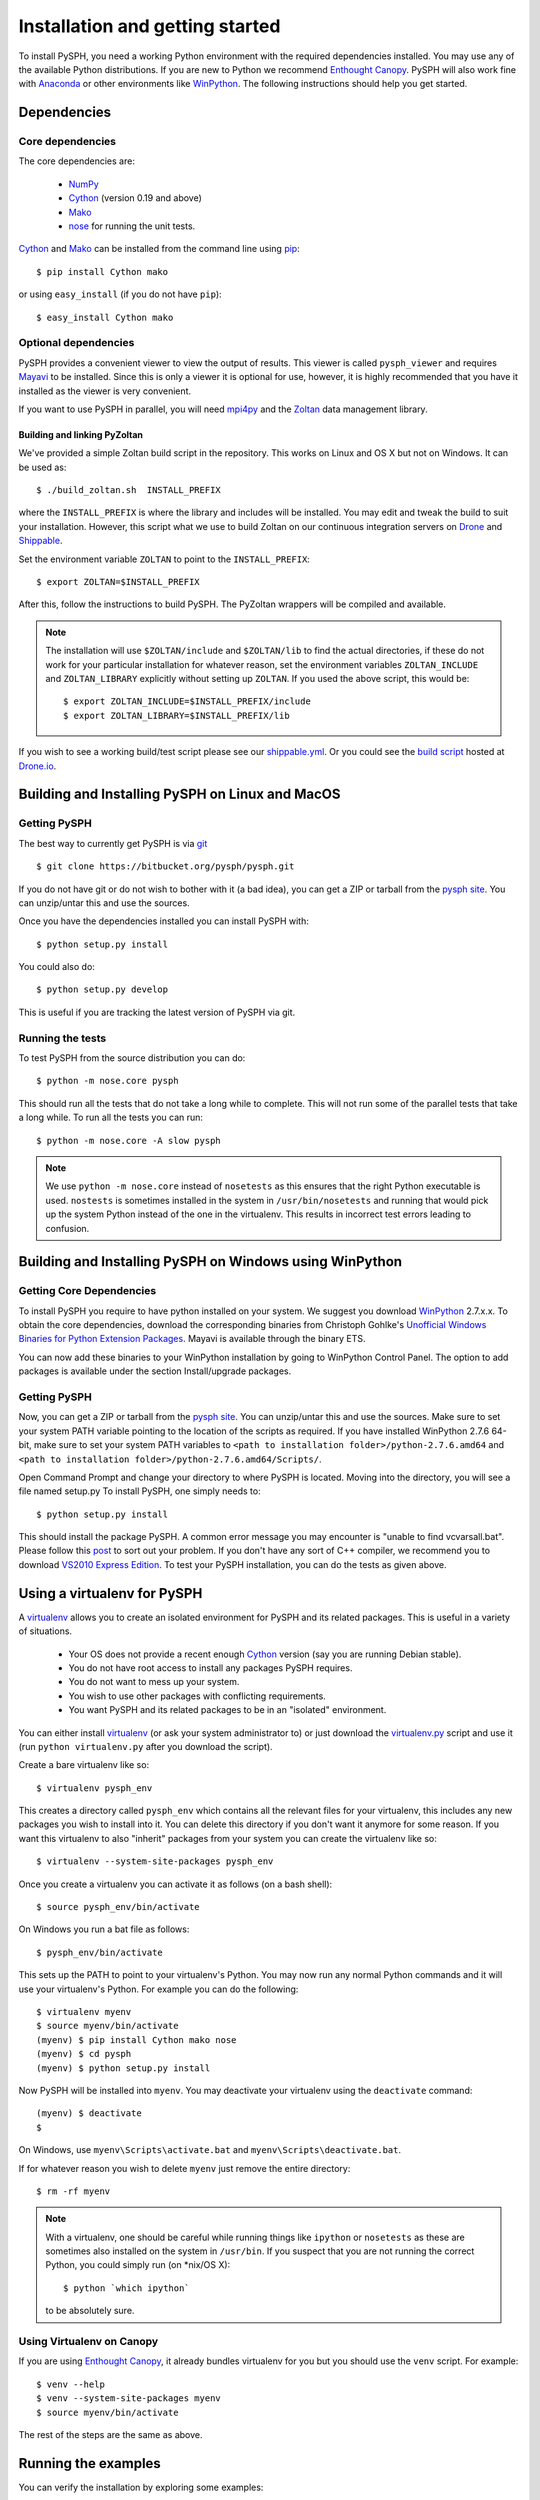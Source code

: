 .. _installation:

=================================
Installation and getting started
=================================

To install PySPH, you need a working Python environment with the required
dependencies installed. You may use any of the available Python distributions.
If you are new to Python we recommend `Enthought Canopy`_. PySPH will also
work fine with Anaconda_ or other environments like WinPython_.  The following
instructions should help you get started.


------------------
Dependencies
------------------

^^^^^^^^^^^^^^^^^^
Core dependencies
^^^^^^^^^^^^^^^^^^

The core dependencies are:

  - NumPy_
  - Cython_ (version 0.19 and above)
  - Mako_
  - nose_ for running the unit tests.

Cython_ and Mako_ can be installed from the command line using pip_::

    $ pip install Cython mako

or using ``easy_install`` (if you do not have ``pip``)::

    $ easy_install Cython mako

.. _NumPy: http://numpy.scipy.org
.. _Enthought Canopy: https://www.enthought.com/products/canopy/
.. _Cython: http://www.cython.org
.. _nose: https://pypi.python.org/pypi/nose
.. _Mako: https://pypi.python.org/pypi/Mako
.. _pip: http://www.pip-installer.org
.. _Anaconda: http://continuum.io/downloads

^^^^^^^^^^^^^^^^^^^^^^
Optional dependencies
^^^^^^^^^^^^^^^^^^^^^^

PySPH provides a convenient viewer to view the output of results.  This viewer
is called ``pysph_viewer`` and requires Mayavi_ to be installed.  Since this
is only a viewer it is optional for use, however, it is highly recommended
that you have it installed as the viewer is very convenient.

If you want to use PySPH in parallel, you will need mpi4py_ and the Zoltan_
data management library.

.. _Mayavi: http://code.enthought.com/projects/mayavi
.. _mpi4py: http://mpi4py.scipy.org/
.. _Zoltan: http://www.cs.sandia.gov/zoltan/

Building and linking PyZoltan
-------------------------------

We've provided a simple Zoltan build script in the repository.  This works on
Linux and OS X but not on Windows.  It can be used as::

    $ ./build_zoltan.sh  INSTALL_PREFIX

where the ``INSTALL_PREFIX`` is where the library and includes will be
installed.  You may edit and tweak the build to suit your installation.
However, this script  what we use to build Zoltan on our continuous
integration servers on Drone_ and Shippable_.

Set the environment variable ``ZOLTAN`` to point to the ``INSTALL_PREFIX``::

    $ export ZOLTAN=$INSTALL_PREFIX

After this, follow the instructions to build PySPH. The PyZoltan wrappers will
be compiled and available.

.. note::

    The installation will use ``$ZOLTAN/include`` and ``$ZOLTAN/lib`` to find
    the actual directories, if these do not work for your particular
    installation for whatever reason, set the environment variables
    ``ZOLTAN_INCLUDE`` and ``ZOLTAN_LIBRARY`` explicitly without setting up
    ``ZOLTAN``. If you used the above script, this would be::

        $ export ZOLTAN_INCLUDE=$INSTALL_PREFIX/include
        $ export ZOLTAN_LIBRARY=$INSTALL_PREFIX/lib

If you wish to see a working build/test script please see our
`shippable.yml <https://bitbucket.org/pysph/pysph/src/master/shippable.yml>`_.
Or you could see the `build script <https://drone.io/bitbucket.org/pysph/pysph/admin>`_
hosted at `Drone.io <http://drone.io>`_.


.. _Drone: http://drone.io
.. _Shippable: http://shippable.com

-------------------------------------------------
Building and Installing PySPH on Linux and MacOS
-------------------------------------------------

^^^^^^^^^^^^^^
Getting PySPH
^^^^^^^^^^^^^^

The best way to currently get PySPH is via git_ ::

    $ git clone https://bitbucket.org/pysph/pysph.git

If you do not have git or do not wish to bother with it (a bad idea), you can
get a ZIP or tarball from the `pysph site
<https://bitbucket.org/pysph/pysph/downloads>`_. You can unzip/untar this and
use the sources.

.. _git: http://git-scm.com/

Once you have the dependencies installed you can install PySPH with::

    $ python setup.py install

You could also do::

    $ python setup.py develop

This is useful if you are tracking the latest version of PySPH via git.

^^^^^^^^^^^^^^^^^^^
Running the tests
^^^^^^^^^^^^^^^^^^^

To test PySPH from the source distribution you can do::

   $ python -m nose.core pysph

This should run all the tests that do not take a long while to complete. This
will not run some of the parallel tests that take a long while.  To run all
the tests you can run::

   $ python -m nose.core -A slow pysph


.. note::

    We use ``python -m nose.core`` instead of ``nosetests`` as this ensures
    that the right Python executable is used.  ``nostests`` is sometimes
    installed in the system in ``/usr/bin/nosetests`` and running that would
    pick up the system Python instead of the one in the virtualenv.  This
    results in incorrect test errors leading to confusion.


---------------------------------------------------------
Building and Installing PySPH on Windows using WinPython
---------------------------------------------------------

^^^^^^^^^^^^^^^^^^^^^^^^^^^
Getting Core Dependencies
^^^^^^^^^^^^^^^^^^^^^^^^^^^

To install PySPH you require to have python installed on your system. We
suggest you download WinPython_ 2.7.x.x. To obtain the core dependencies,
download the corresponding binaries from Christoph Gohlke's `Unofficial
Windows Binaries for Python Extension Packages
<http://www.lfd.uci.edu/~gohlke/pythonlibs/>`_. Mayavi is available through
the binary ETS.

You can now add these binaries to your WinPython installation by going to
WinPython Control Panel. The option to add packages is available under the
section Install/upgrade packages.

.. _WinPython: http://winpython.sourceforge.net/

^^^^^^^^^^^^^^
Getting PySPH
^^^^^^^^^^^^^^

Now, you can get a ZIP or tarball from the `pysph site
<https://bitbucket.org/pysph/pysph>`_. You can unzip/untar this and use the
sources. Make sure to set your system PATH variable pointing to the location
of the  scripts as required. If you have installed WinPython 2.7.6 64-bit,
make sure to set your system PATH variables to ``<path to installation
folder>/python-2.7.6.amd64`` and ``<path to installation
folder>/python-2.7.6.amd64/Scripts/``.

Open Command Prompt and change your directory to where PySPH is located.
Moving into the directory, you will see a file named setup.py To install
PySPH, one simply needs to::

    $ python setup.py install

This should install the package PySPH. A common error message you may
encounter is "unable to find vcvarsall.bat". Please follow this post_ to sort
out your problem. If you don't have any sort of C++ compiler, we recommend you
to download `VS2010 Express Edition
<http://www.visualstudio.com/en-us/downloads#d-2010-express>`_. To test your
PySPH installation, you can do the tests as given above.

.. _post: http://stackoverflow.com/questions/2817869/error-unable-to-find-vcvarsall-bat

-------------------------------
Using a virtualenv for PySPH
-------------------------------

A virtualenv_ allows you to create an isolated environment for PySPH and its
related packages.  This is useful in a variety of situations.

    - Your OS does not provide a recent enough Cython_ version (say you are
      running Debian stable).
    - You do not have root access to install any packages PySPH requires.
    - You do not want to mess up your system.
    - You wish to use other packages with conflicting requirements.
    - You want PySPH and its related packages to be in an "isolated" environment.

You can either install virtualenv_ (or ask your system administrator to) or
just download the `virtualenv.py
<http://github.com/pypa/virtualenv/tree/master/virtualenv.py>`_ script and use
it (run ``python virtualenv.py`` after you download the script).

.. _virtualenv: http://www.virtualenv.org

Create a bare virtualenv like so::

    $ virtualenv pysph_env

This creates a directory called ``pysph_env`` which contains all the relevant
files for your virtualenv, this includes any new packages you wish to install
into it.  You can delete this directory if you don't want it anymore for some
reason.  If you want this virtualenv to also "inherit" packages from your
system you can create the virtualenv like so::

    $ virtualenv --system-site-packages pysph_env

Once you create a virtualenv you can activate it as follows (on a bash shell)::

    $ source pysph_env/bin/activate

On Windows you run a bat file as follows::

    $ pysph_env/bin/activate

This sets up the PATH to point to your virtualenv's Python.  You may now run
any normal Python commands and it will use your virtualenv's Python.  For
example you can do the following::

    $ virtualenv myenv
    $ source myenv/bin/activate
    (myenv) $ pip install Cython mako nose
    (myenv) $ cd pysph
    (myenv) $ python setup.py install

Now PySPH will be installed into ``myenv``.  You may deactivate your
virtualenv using the ``deactivate`` command::

    (myenv) $ deactivate
    $

On Windows, use ``myenv\Scripts\activate.bat`` and
``myenv\Scripts\deactivate.bat``.

If for whatever reason you wish to delete ``myenv`` just remove the entire
directory::

    $ rm -rf myenv

.. note::

    With a virtualenv, one should be careful while running things like
    ``ipython`` or ``nosetests`` as these are sometimes also installed on the
    system in ``/usr/bin``.  If you suspect that you are not running the
    correct Python, you could simply run (on *nix/OS X)::

        $ python `which ipython`

    to be absolutely sure.


^^^^^^^^^^^^^^^^^^^^^^^^^^^^
Using Virtualenv on Canopy
^^^^^^^^^^^^^^^^^^^^^^^^^^^^

If you are using `Enthought Canopy`_, it already bundles virtualenv for you but
you should use the ``venv`` script.  For example::

    $ venv --help
    $ venv --system-site-packages myenv
    $ source myenv/bin/activate

The rest of the steps are the same as above.


---------------------
Running the examples
---------------------

You can verify the installation by exploring some examples::

    $ cd examples
    $ python elliptical_drop.py

Try this::

    $ python elliptical_drop.py -h

to see the different options supported by each example.  You can view the data
generated by the simulation (after the simulation is complete or during the
simulation) by running the ``pysph_viewer`` application.  To view the
simulated data you may do::

    $ pysph_viewer elliptical_drop_output/*.npz

If you have Mayavi_ installed this should show a UI that looks like:

.. image:: ../Images/pysph_viewer.png
    :width: 800px
    :alt: PySPH viewer

There are other examples like those in the ``transport_velocity`` directory::

    $ cd transport_velocity
    $ python cavity.py

This runs the driven cavity problem using the transport velocity formulation
of Adami et al. You can verify the results for this problem using the helper
script ``examples/transport_velocity/ldcavity_results.py`` to plot, for example
the streamlines:

.. image:: ../Images/ldc-streamlines.png

If you want to use PySPH for elastic dynamics, you can try some of the
examples from Gray et al., Comput. Methods Appl. Mech. Engrg. 190
(2001), 6641-6662::

    $ cd examples/solid_mech
    $ python rings.py

Which runs the problem of the collision of two elastic rings:

.. image:: ../Images/rings-collision.png

The auto-generated code for the example resides in the directory
``~/.pysph/source``. A note of caution however, it's not for the faint hearted.

--------------------------------------
Organization of the ``pysph`` package
--------------------------------------

PySPH is organized into several sub-packages.  These are:

  - ``pysph.base``:  This subpackage defines the
    :py:class:`pysph.base.particle_array.ParticleArray`,
    :py:class:`pysph.base.carray.CArray` (which are used by the particle
    arrays), the various :doc:`reference/kernels`, the nearest neighbor
    particle search (NNPS) code, and the Cython code generation utilities.

  - ``pysph.sph``: Contains the various :doc:`reference/equations`, the
    :doc:`reference/integrator` and associated integration steppers, and the
    code generation for the SPH looping. ``pysph.sph.wc`` contains the
    equations for the weakly compressible formulation.
    ``pysph.sph.solid_mech`` contains the equations for solid mechanics and
    ``pysph.sph.misc`` has miscellaneous equations.

  - ``pysph.solver``: Provides the :py:class:`pysph.solver.solver.Solver`, the
    :py:class:`pysph.solver.application.Application` and a convenient way to
    interact with the solver as it is running.

  - ``pysph.parallel``: Provides the parallel functionality.

  - ``pysph.tools``: Provides some useful tools including the ``pysph_viewer``
    which is based on Mayavi_.
